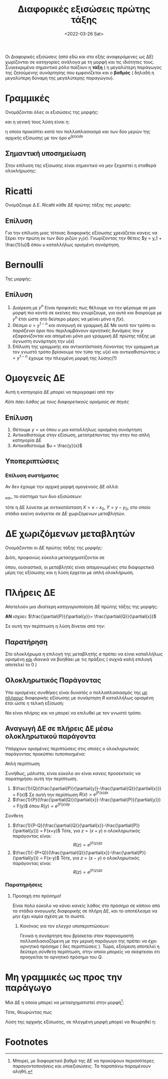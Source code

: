 #+title: Διαφορικές εξισώσεις πρώτης τάξης
#+description: Πιο συγκεκριμένα η επίλυση τους
#+DATE: <2022-03-26 Sat>

Οι Διαφορικές εξισώσεις (από εδώ και στο εξής αναφερόμενες ως ΔΕ) χωρίζονται σε
κατηγορίες ανάλογα με τη μορφή και τις ιδιότητες τους. Συγκεκριμένα σημαντικό
ρόλο παίζουν η *τάξη* ( η μεγαλύτερη παράγωγος της ζητούμενης συνάρτησης που
εμφανίζεται και ο *βαθμός* ( δηλαδή η μεγαλύτερη δύναμη της μεγαλύτερης
παραγώγου).

* Γραμμικές

Ονομάζονται όλες οι εξισώσεις της μορφής:
\begin{equation}
\frac{d{y}}{d{x}} + p(x)y=q(x)
\end{equation}
και η γενική τους λύση είναι η:
\begin{equation}
y = e^{-\int p(x)dx}\int e^{\int p(x)dx}q(x)dx
\end{equation}
η οποία προκύπτει κατά τον πολλαπλασιασμό και των δύο μερών της αρχικής εξίσωσης
με τον όρο $e^{\int p(x)dx}$

** Σημαντική υποσημείωση
Στην επίλυση της εξίσωσης είναι σημαντικό να μην ξεχαστεί η σταθερά ολοκλήρωσης:
\begin{equation}
y = \cdots [ \int\cdots dx + c ]
\end{equation}

* Ricatti

Ονομάζουμε Δ.Ε. Ricatti κάθε ΔΕ πρώτης τάξης της μορφής:
\begin{equation}
\frac{d{y}}{d{x}}+f(x)y^2+g(x)y+h(x)=0
\end{equation}

** Επίλυση
Για την επίλυση μιας τέτοιας διαφορικής εξίσωσης χρειάζεται κανεις να ξέρει την
πρώτη εκ των δύο ριζών $y_1(x)$. Γνωρίζοντας την θέτεις $y = y_1 + \frac{1}{u}$
όπου $u$ καταλλήλως ορισμένη συνάρτηση.

* Bernoulli

Της μορφής:
\begin{equation}
\frac{d{y}}{d{x}} + g(x)y = f(x)y^n
\end{equation}

** Επίλυση
1. Διαίρεση με $y^n$
   Είναι προφανές πως θέλουμε να την φέρουμε σε μια μορφή πιο κοντά σε εκείνες
   που γνωρίζουμε, για αυτό και διαιρούμε με $y^n$ έτσι ώστε στο δεύτερο μέρος
   να μείνει μόνο η $f(x)$.
2. Θέσιμο $u = y^{1-n}$ και αναγωγή σε γραμμική ΔΕ
   Με αυτό τον τρόπο οι /παράξενοι όροι/ που περιλαμβάνουν αρνητικές δυνάμεις
   του $y$ /εξαφανίζονται/ και απομένει μόνο μια γραμμική ΔΕ πρώτης τάξης με
   άγνωστη συνάρτηση την $u(x)$
3. Επίλυση της γραμμικής και αντικατάσταση
   Λύνοντας την γραμμική με τον γνωστό τρόπο βρίσκουμε τον τύπο της $u(x)$ και
   αντικαθιστώντας $u = y^{1-n}$ έχουμε την πλεγμένη μορφή της λύσης(?)

* Ομογενείς ΔΕ

Αυτή η κατηγορία ΔΕ μπορεί να περιγραφεί από την

\begin{equation}
\frac{d{y}}{d{x}} = F(\frac{y}{x})
\end{equation}

/Κάτι πάει λάθος με τους διαφορετικούς ορισμούς σε πηγές/
** Επίλυση
1. Θέτουμε $y = ux$ όπου $u$ μια καταλλήλως ορισμένη συνάρτηση
2. Αντικαθιστούμε στην εξίσωση, μετατρέποντας την στην πιο απλή κατηγορία ΔΕ
3. Αντικαθιστούμε $u = \frac{y}{x}$

** Υποπεριπτώσεις
*** Επίλυση συστήματος
Αν δεν έχουμε την /αρχική/ μορφή ομογενούς ΔΕ αλλά:
\begin{equation}
\frac{d{y}}{d{x}}=f(\frac{a_1x+b_1y+c_1}{a_2x+b_2y+c_2})
\end{equation}
_και_ το σύστημα των δυο εξισώσεων:
\begin{align*}
\begin{cases}
a_1x+b_1y+c_1 &= 0\\
a_2x+b_2y+c_2 &= 0
\end{cases} \Rightarrow
\begin{cases}
x = x_0\\
y = y_{0}
\end{cases}
\end{align*}
τότε η ΔΕ λύνεται με αντικατάσταση $X=x-x_0$, $Y=y-y_0$, στο οποίο στάδιο εκείνη
ανάγεται σε ΔΕ χωριζόμενων μεταβλητών.

* ΔΕ χωριζόμενων μεταβλητών
Ονομάζονται οι ΔΕ πρώτης τάξης της μορφής:
\begin{equation}
\frac{d{y}}{d{x}} = p(x)q(y)
\end{equation}

Διότι, προφανώς εύκολα μετασχηματίζονται σε
\begin{equation}
\frac{dy}{q(y)}=p(x)dx
\end{equation}
όπου, ουσιαστικά, οι μεταβλητές είναι απομονωμένες στα διαφορετικά μέρη της
εξίσωσης και η λύση έρχεται με απλή ολοκλήρωση.

* Πλήρεις ΔΕ
Αποτελούν μια ιδιαίτερη /κατηγοριοποίηση/ ΔΕ πρώτης τάξης της μορφής:
\begin{equation}
P(x,y)dx + Q(x,y)dy = 0
\end{equation}

*ΑΝ* ισχύει: $\frac{\partial{P}}{\partial{y}}= \frac{\partial{Q}}{\partial{x}}$

Σε αυτή την περίπτωση η λύση δίνεται από την:
\begin{equation}
\int_a^x P(t,y)dt + \int Q(a,y)dy = c\in \mathbb{R}
\end{equation}

** Παρατήρηση
Στο ολοκλήρωμα η επιλογή της μεταβλητής $a$ πρέπει να είναι καταλλήλως ορισμένη
_και_ ιδανικά να βοηθάει με τις πράξεις ( συχνά καλή επιλογή αποτελεί το $0$ )

** Ολοκληρωτικός Παράγοντας
Υπο ορισμένες συνθήκες είναι δυνατός ο πολλαπλασιασμός της _μη πλήρους_
διαφορικής εξίσωσης με συνάρτηση $R$ καταλλήλως ορισμένη έτσι ώστε η τελική
εξίσωση:
\begin{equation}
P\cdot R(x,y)dx + Q\cdot R(x,y)dy = 0
\end{equation}
Να είναι πλήρης και να μπορεί να επιλυθεί με τον γνωστό τρόπο.


** Αναγωγή ΔΕ σε πλήρεις ΔΕ μέσω ολοκληρωτικού παράγοντα
Υπάρχουν ορισμένες περιπτώσεις στις οποίες ο ολοκληρωτικός παράγοντας προκύπτει
/τυποποιημένα/:
**** Απλή περίπτωση
Συνήθως, μάλιστα, είναι εύκολο αν είναι κανεις προσεκτικός να παρατηρήσει αυτή
την περίπτωση.
1. $\frac{1}{Q}(\frac{\partial{P}}{\partial{y}}-\frac{\partial{Q}}{\partial{x}})
   = F(x)$
   Σε αυτή την περίπτωση $R(x) = e^{\int F(x)dx}$
2. $\frac{1}{P}(\frac{\partial{Q}}{\partial{x}}-\frac{\partial{P}}{\partial{y}})
   = F(y)$
   όπου $R(y) = e^{\int F(y)dy}$
**** Σύνθετη
1. $\frac{1}{P-Q}(\frac{\partial{Q}}{\partial{x}}-\frac{\partial{P}}{\partial{y}})
   = F(x+y)$
   Τότε, για $z=(x+y)$ ο ολοκληρωτικός παράγοντας είναι:
    \[
    R(z) = e^{\int F(z)dz}
    \]
2. $\frac{1}{-(P+Q)}(\frac{\partial{Q}}{\partial{x}}-\frac{\partial{P}}{\partial{y}})
   = F(x-y)$
   Τότε, για $z=(x-y)$ ο ολοκληρωτικός παράγοντας είναι:
    \[
    R(z) = e^{\int F(z)dz}
    \]

*** Παρατηρήσεις

**** Προσοχή στο πρόσημο!
Είναι πολύ εύκολο να κάνει κανείς λάθος στο πρόσημο σε κάποιο από τα στάδια
αναγωγής διαφορικής σε πλήρη ΔΕ, και το αποτέλεσμα να μην έχει καμία σχέση με το
σωστό.
***** Κανόνας για τον /ελεγχο/ υποπεριπτώσεων:
Γενικά η συνάρτηση που βρίσκεται στον παρονομαστή πολλαπλασιαζόμενη με την
μερική παράγωγο της πρέπει να έχει αρνητικό πρόσημο ( δες περιπτώσεις ). Τώρα,
εξαίρεση αποτελεί η δεύτερη /σύνθετη/ περίπτωση, στην οποία μπορείς να σκέφτεσαι
ότι /προηγείται/ το αρνητικό πρόσημο του $Q$.
* Μη γραμμικές ως προς την παράγωγο

Μία ΔΕ η οποία μπορεί να μετασχηματιστεί στην μορφή[fn:1]:
\begin{equation}
(\frac{d{y}}{d{x}}-f_1(x,y))(\frac{d{y}}{d{x}}-f_2(x,y))=0
\end{equation}

Τότε, θεωρώντας πως
\begin{align}
y'=f_1\Rightarrow& g_1(x,y,c) = 0, c\in \mathbb{R}\\
y'=f_2\Rightarrow& g_2(x,y,c) = 0, c\in \mathbb{R}
\end{align}

Λύση της αρχικής εξίσωσης, σε πλεγμένη μορφή μπορεί να θεωρηθεί η:
\begin{equation}
g_1\cdot g_2=0
\end{equation}


* Footnotes
[fn:1] Μπορεί, με διαφορετικό βαθμό της ΔΕ να προκύψουν περισσότερες
/παραγοντοποιήσεις/ και /υποεξισώσεις/. Τα παραπάνω παραμένουν αληθή.
